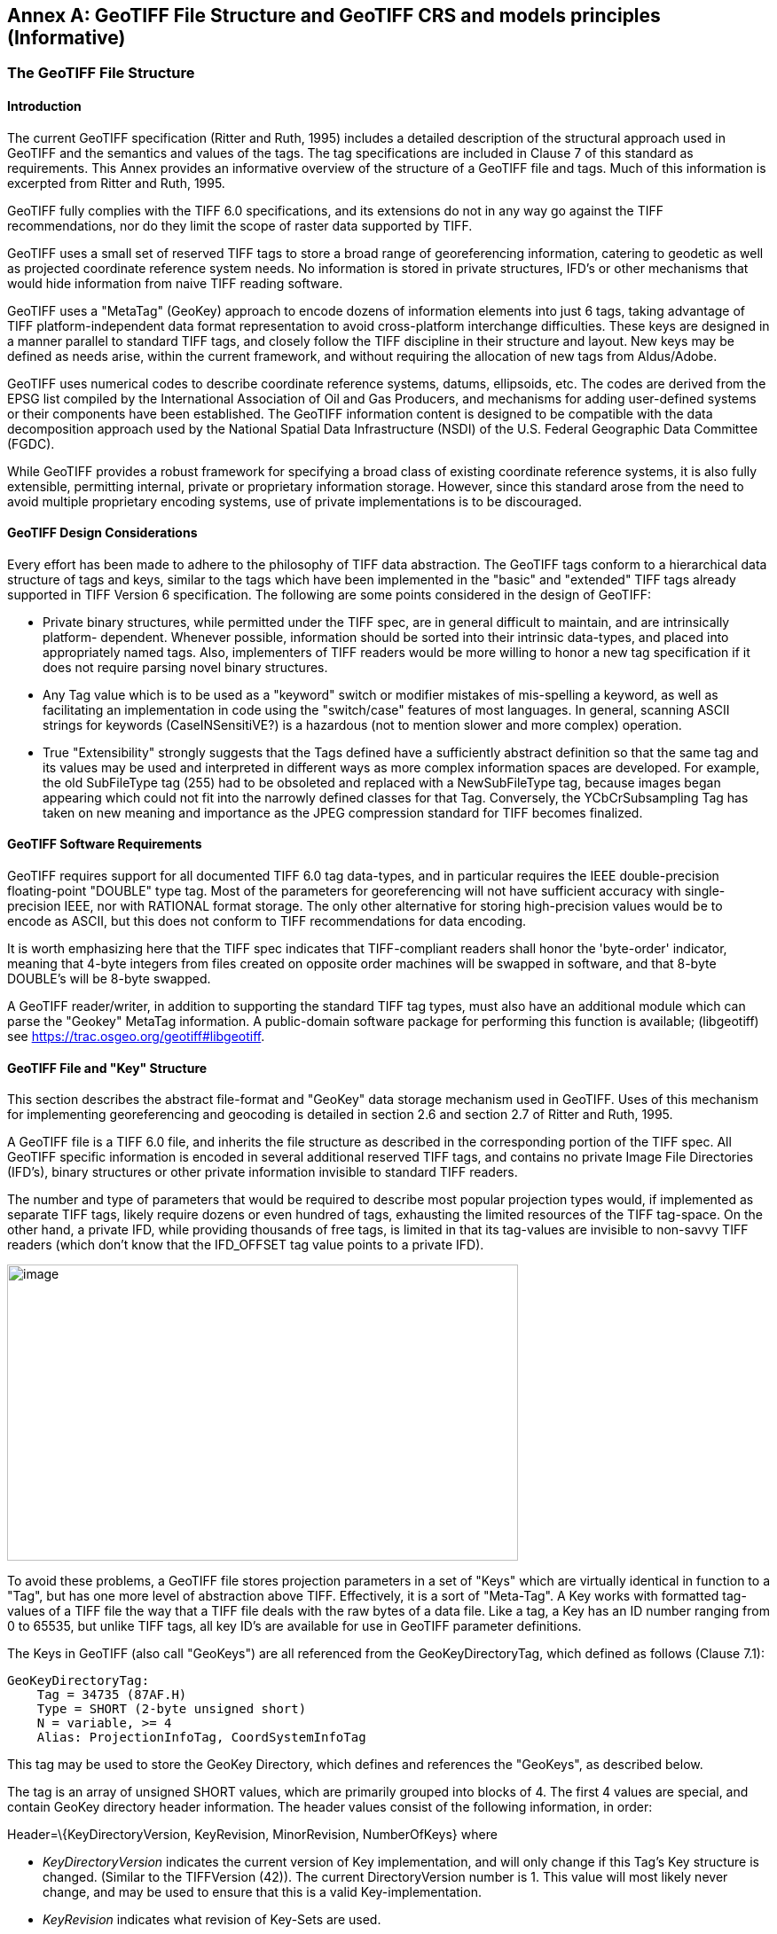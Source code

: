 [appendix]
:appendix-caption: Annex
== GeoTIFF File Structure and GeoTIFF CRS and models principles (Informative)

=== The GeoTIFF File Structure

==== Introduction

The current GeoTIFF specification (Ritter and Ruth, 1995) includes a detailed description of the structural approach used in GeoTIFF and the semantics and values of the tags. The tag specifications are included in Clause 7 of this standard as requirements. This Annex provides an informative overview of the structure of a GeoTIFF file and tags. Much of this information is excerpted from Ritter and Ruth, 1995.

GeoTIFF fully complies with the TIFF 6.0 specifications, and its extensions do not in any way go against the TIFF recommendations, nor do they limit the scope of raster data supported by TIFF.

GeoTIFF uses a small set of reserved TIFF tags to store a broad range of georeferencing information, catering to geodetic as well as projected coordinate reference system needs. No information is stored in private structures, IFD's or other mechanisms that would hide information from naive TIFF reading software.

GeoTIFF uses a "MetaTag" (GeoKey) approach to encode dozens of information elements into just 6 tags, taking advantage of TIFF platform-independent data format representation to avoid cross-platform interchange difficulties. These keys are designed in a manner parallel to standard TIFF tags, and closely follow the TIFF discipline in their structure and layout. New keys may be defined as needs arise, within the current framework, and without requiring the allocation of new tags from Aldus/Adobe.

GeoTIFF uses numerical codes to describe coordinate reference systems, datums, ellipsoids, etc. The codes are derived from the EPSG list compiled by the
International Association of Oil and Gas Producers, and mechanisms for adding user-defined systems or their components have been established. The GeoTIFF information content is designed to be compatible with the data decomposition approach used by the National Spatial Data Infrastructure (NSDI) of the U.S. Federal Geographic Data Committee (FGDC).

While GeoTIFF provides a robust framework for specifying a broad class of existing coordinate reference systems, it is also fully extensible, permitting internal, private or proprietary information storage. However, since this standard arose from the need to avoid multiple proprietary encoding systems, use of private implementations is to be discouraged.

==== GeoTIFF Design Considerations

Every effort has been made to adhere to the philosophy of TIFF data abstraction. The GeoTIFF tags conform to a hierarchical data structure of tags and keys, similar to the tags which have been implemented in the "basic" and "extended" TIFF tags already supported in TIFF Version 6 specification. The following are some points considered in the design of GeoTIFF:

* Private binary structures, while permitted under the TIFF spec, are in general difficult to maintain, and are intrinsically platform- dependent. Whenever possible, information should be sorted into their intrinsic data-types, and placed into appropriately named tags. Also, implementers of TIFF readers would be more willing to honor a new tag specification if it does not require parsing novel binary structures.
* Any Tag value which is to be used as a "keyword" switch or modifier mistakes of mis-spelling a keyword, as well as facilitating an implementation in code using the "switch/case" features of most languages. In general, scanning ASCII strings for keywords (CaseINSensitiVE?) is a hazardous (not to mention slower and more complex) operation.
* True "Extensibility" strongly suggests that the Tags defined have a sufficiently abstract definition so that the same tag and its values may be used and interpreted in different ways as more complex information spaces are developed. For example, the old SubFileType tag (255) had to be obsoleted and replaced with a NewSubFileType tag, because images began appearing which could not fit into the narrowly defined classes for that Tag. Conversely, the YCbCrSubsampling Tag has taken on new meaning and importance as the JPEG compression standard for TIFF becomes finalized.

==== GeoTIFF Software Requirements

GeoTIFF requires support for all documented TIFF 6.0 tag data-types, and in particular requires the IEEE double-precision floating-point "DOUBLE" type tag. Most of the parameters for georeferencing will not have sufficient accuracy with single-precision IEEE, nor with RATIONAL format storage. The only other alternative for storing high-precision values would be to encode as ASCII, but this does not conform to TIFF recommendations for data encoding.

It is worth emphasizing here that the TIFF spec indicates that TIFF-compliant readers shall honor the 'byte-order' indicator, meaning that 4-byte integers from files created on opposite order machines will be swapped in software, and that 8-byte DOUBLE's will be 8-byte swapped.

A GeoTIFF reader/writer, in addition to supporting the standard TIFF tag types, must also have an additional module which can parse the "Geokey" MetaTag information. A public-domain software package for performing this function is available; (libgeotiff) see https://trac.osgeo.org/geotiff#libgeotiff.

==== GeoTIFF File and "Key" Structure

This section describes the abstract file-format and "GeoKey" data storage mechanism used in GeoTIFF. Uses of this mechanism for implementing georeferencing and geocoding is detailed in section 2.6 and section 2.7 of Ritter and Ruth, 1995.

A GeoTIFF file is a TIFF 6.0 file, and inherits the file structure as described in the corresponding portion of the TIFF spec. All GeoTIFF specific information is encoded in several additional reserved TIFF tags, and contains no private Image File Directories (IFD's), binary structures or other private information invisible to standard TIFF readers.

The number and type of parameters that would be required to describe most popular projection types would, if implemented as separate TIFF tags, likely require dozens or even hundred of tags, exhausting the limited resources of the TIFF tag-space. On the other hand, a private IFD, while providing thousands of free tags, is limited in that its tag-values are invisible to non-savvy TIFF readers (which don't know that the IFD_OFFSET tag value points to a private IFD).

image:images/image1.png[image,width=576,height=334]

To avoid these problems, a GeoTIFF file stores projection parameters in a set of "Keys" which are virtually identical in function to a "Tag", but has one more level of abstraction above TIFF. Effectively, it is a sort of "Meta-Tag". A Key works with formatted tag-values of a TIFF file the way that a TIFF file deals with the raw bytes of a data file. Like a tag, a Key has an ID number ranging from 0 to 65535, but unlike TIFF tags, all key ID's are available for use in GeoTIFF parameter definitions.

The Keys in GeoTIFF (also call "GeoKeys") are all referenced from the GeoKeyDirectoryTag, which defined as follows (Clause 7.1):

 GeoKeyDirectoryTag:
     Tag = 34735 (87AF.H)
     Type = SHORT (2-byte unsigned short)
     N = variable, >= 4
     Alias: ProjectionInfoTag, CoordSystemInfoTag

This tag may be used to store the GeoKey Directory, which defines and references the "GeoKeys", as described below.

The tag is an array of unsigned SHORT values, which are primarily grouped into blocks of 4. The first 4 values are special, and contain GeoKey directory header information. The header values consist of the following information, in order:

Header=\{KeyDirectoryVersion, KeyRevision, MinorRevision, NumberOfKeys} where

* _KeyDirectoryVersion_ indicates the current version of Key implementation, and will only change if this Tag's Key structure is changed. (Similar to the TIFFVersion (42)). The current DirectoryVersion number is 1. This value will most likely never change, and may be used to ensure that this is a valid Key-implementation.
* _KeyRevision_ indicates what revision of Key-Sets are used.
* _MinorRevision_ indicates what set of Key-codes are used. The complete revision number is denoted <KeyRevision>.<MinorRevision>
* _NumberOfKeys_ indicates how many Keys are defined by the rest of this Tag.

This header is immediately followed by a collection of <NumberOfKeys> KeyEntry sets, each of which is also 4-SHORTS long. Each KeyEntry is modeled on the "TIFFEntry" format of the TIFF directory header, and isof the form:

* KeyEntry = { KeyID, TIFFTagLocation, Count, Value_Offset } where

* _KeyID_ gives the key-ID value of the Key (identical in function to TIFF tag ID, but completely independent of TIFF tag-space),

* _TIFFTagLocation_ indicates which TIFF tag contains the value(s) of the Key: if TIFFTagLocation is 0, then the value is SHORT, and is contained in the "Value_Offset" entry. Otherwise, the type (format) of the value is implied by the TIFF-Type of the tag containing the value.

* _Count_ indicates the number of values in this key.

* _Value_Offset_ Value_Offset indicates the index-offset *into* the TagArray indicated by TIFFTagLocation, if it is nonzero. If TIFFTagLocation=0, then Value_Offset contains the actual (SHORT) value of the Key, and Count=1 is implied. *Note that the offset is not a byte-offset, but rather an index based on the natural data type of the specified tag array.*

Following the KeyEntry definitions, the KeyDirectory tag may also contain additional values. For example, if a Key requires multiple SHORT values, they shall be placed at the end of this tag, and the KeyEntry will set TIFFTagLocation=GeoKeyDirectoryTag, with the Value_Offset pointing to the location of the value(s).

All key-values which are not of type SHORT are to be stored in one of the following two tags, based on their format:

 GeoDoubleParamsTag:
     Tag = 34736 (87BO.H)
     Type = DOUBLE (IEEE Double precision)
     N = variable

This tag is used to store all of the DOUBLE valued GeoKeys, referenced by the GeoKeyDirectoryTag. The meaning of any value of this double array is determined from the GeoKeyDirectoryTag reference pointing to it. FLOAT values should first be converted to DOUBLE and stored here.

 GeoAsciiParamsTag:
     Tag = 34737 (87B1.H)
     Type = ASCII
     N = variable

This tag is used to store all of the ASCII valued GeoKeys, referenced by the GeoKeyDirectoryTag. Since keys use offsets into tags, any special comments may be placed at the beginning of this tag. For the most part, the only keys that are ASCII valued are "Citation" keys, giving documentation and references for obscure projections, datums, etc.

Note on ASCII Keys:

Special handling is required for ASCII-valued keys. While it is true that TIFF 6.0 permits multiple NULL-delimited strings within a single ASCII tag, the secondary strings might not appear in the output of naive "tiffdump" programs. For this reason, the null delimiter of each ASCII Key value shall be converted to a "|" (pipe) character before being installed back into the ASCII holding tag, so that a dump of the tag will look like this.

 AsciiTag="first_value|second_value|etc...last_value|"

A baseline GeoTIFF-reader must check for and convert the final "|" pipe character of a key back into a NULL before returning it to the client software.

_GeoKey Sort Order:_

In the TIFF spec it is required that TIFF tags be written out to the file in tag-ID sorted order. This is done to avoid forcing software to perform N-squared sort operations when reading and writing tags.

To follow the TIFF philosophy, GeoTIFF-writers shall store the GeoKey entries in key-sorted order within the GeoKeyDirectoryTag.

 Example:
   GeoKeyDirectoryTag=( 1, 1, 2, 6,
                     1024, 0, 1, 2,
                     1026, 34737,12, 0,
                     2048, 0, 1, 32767,
                     2049, 34737,14, 12,
                     2050, 0, 1, 6,
                     2051, 34736, 1, 0 )
   GeoDoubleParamsTag(34736)=(1.5)
   GeoAsciiParamsTag(34737)=("Custom File|My Geographic|")

The first line indicates that this is a Version 1 GeoTIFF GeoKey directory, the keys are Rev. 1.2, and there are 6 Keys defined in this tag.

The next line indicates that the first Key (ID=1024 = GTModelTypeGeoKey) has the value 2 (Geographic 2D), explicitly placed in the entry list (since TIFFTagLocation=0). The next line indicates that the Key 1026 (the GTCitationGeoKey) is listed in the GeoAsciiParamsTag (34737) array, starting at offset 0 (the first in array), and running for 12 bytes and so has the value "Custom File" (the "|" is converted to a null delimiter at the end). Going further down the list, the Key 2051 (GeogLinearUnitSizeGeoKey) is located in the GeoDoubleParamsTag (34736), at offset 0 and has the value 1.5; the value of key 2049 (GeogCitationGeoKey) is "My Geographic".

The TIFF layer handles all the problems of data structure, platform independence, format types, etc, by specifying byte-offsets, byte-order format and count, while the Key describes its key values at the TIFF level by specifying Tag number, array-index, and count. Since all TIFF information occurs in TIFF arrays of some sort, we have a robust method for storing anything in a Key that would occur in a Tag.

With this Key-value approach, there are 65536 Keys which have all the flexibility of TIFF tag, with the added advantage that a TIFF dump will provide all the information that exists in the GeoTIFF implementation.

This GeoKey mechanism is used extensively in Clause 7 where the parameters for defining Coordinate Systems and their underlying Coordinate Reference Systems (and projection if applicable) are defined.

=== GeoTIFF Models of the earth
==== Ellipsoid
The geoid - the earth stripped of all topography - forms a reference surface for the earth. However, because it is related to the earth's gravity field, the geoid is a very complex surface; indeed, at a detailed level its description is not well known. The geoid is therefore not used in practical mapping.

It has been found that an oblate ellipsoid (an ellipse rotated about its minor axis) is a good approximation to the shape of the geoid and therefore a good model of the earth. Many approximations exist: several hundred ellipsoids have been defined for scientific purposes and about 30 are in day-to-day use for Earth mapping. The size and shape of these bi-axial ellipsoids can be defined through two parameters. GeoTIFF requires one of these to be

the semi-major axis (a),

and the second to be either the inverse flattening (1/f) or the semi-minor axis (b).

Other ellipsoid parameters needed for cartographic applications, for example the eccentricity, can easily be calculated from the two defining parameters. Note that GeoTIFF uses the modern geodesy convention for the symbol (b) for the semi-minor axis. No provision is made for mapping other planets in which a tri-dimensional (tri-axial) ellipsoid might be required, where (b) would represent the semi-median axis and (c) the semi-minor axis.

Historical models exist which use a spherical approximation; such models are not recommended for modern applications, but if needed the size of a model sphere may be defined by specifying identical values for the semi-major and semi-minor axes; the inverse flattening cannot be used as it becomes infinite for perfect spheres.

Numeric codes for ellipsoids regularly used for earth mapping are included in the GeoTIFF reference lists.

==== Prime Meridian
The coordinate axes of the system referencing points on an ellipsoid are called latitude and longitude. More precisely, geodetic latitude and longitude are required in this GeoTIFF standard. A discussion of the several other types of latitude and longitude is beyond the scope of this document as they are not required for conventional georeferencing.

Geodetic latitude is defined to be the angle subtended with the ellipsoid's equatorial plane by a perpendicular through the surface of the ellipsoid from a point. Latitude is positive if north of the equator, negative if south.

Geodetic longitude is defined to be the angle measured about the minor (polar) axis of the ellipsoid from a prime meridian (see below) to the meridian through a point, positive if east of the prime meridian and negative if west. Unlike latitude, which has a natural origin at the equator, there is no feature on the ellipsoid which forms a natural origin for the measurement of longitude. The zero longitude can be any defined meridian. Historically, nations have used the meridian through their national astronomical observatories, giving rise to several prime meridians. By international convention, the meridian through Greenwich, England is the standard prime meridian. Longitude is only unambiguous if the longitude of its prime meridian relative to Greenwich is given. Prime meridians other than Greenwich that are sometimes used for earth mapping are included in the GeoTIFF reference lists.

====  Geodetic Datum (Geodetic Reference Frame)
As well as there being several ellipsoids in use to model the earth, any one particular ellipsoid can have its location and orientation relative to the earth defined in different ways. If the relationship between the ellipsoid and the earth is changed, then the coordinates of a point will change. Conversely, for coordinates to uniquely describe a location, the relationship between the earth and the ellipsoid must be defined. This relationship is described by a geodetic datum or geodetic reference frame. An exact geodetic definition of geodetic datums and reference frames is beyond the scope of GeoTIFF. However the GeoTIFF standard requires  that:

i) if geocentric/geographic/projected CRS is in the GeoTIFF CRS register:	cite the CRS code, through the GeodeticCRSGeoKey if geocentric or geographic, or if projected through the ProjectedCRSGeoKey. The geodetic datum is included in that register CRS definition.

ii) if the GeoTIFF CRS register contains the geodetic datum but not the geocentric/geographic/projected CRS: cite the CRS as user-defined (32767) through the GeodeticCRSGeoKey if geocentric or geographic, or through the ProjectedCRSGeoKey if projected, and then cite the geodetic datum code from the CRS register through the GeodeticDatumGeoKey.

iii) if geodetic datum is not in the GeoTIFF CRS register (so the GeoTIFF CRS register will not have any CRSs associated with the datum): cite the CRS as user-defined (32767) through the GeodeticCRSGeoKey if geocentric or geographic, or through the ProjectedCRSGeoKey if projected, and then cite the geodetic datum code as user-defined through the GeodeticDatumGeoKey. Requirement http://www.opengis.net/spec/GeoTIFF/1.1/GeodeticDatumGeoKey.user-defined then requires that the GeodeticCitationGeoKey, PrimeMeridianGeoKey and EllipsoidGeoKey be populated". The definition of the user-defined geodetic datum in addition to its ellipsoid and prime meridian should be described through the geodetic citation.

=== Coordinate Reference Systems in GeoTIFF
In the TIFF/GeoTIFF framework, there are essentially three different spaces in which coordinates may be defined. The spaces are:

. The raster space (Image space) R, used to reference the pixel values in an image,
. The Device space D, and
. The Model space, M, used to reference points on the earth.

In the sections that follow we shall discuss the relevance and use of each of these spaces, and their corresponding coordinate systems, from the standpoint of GeoTIFF.

==== Device Space and GeoTIFF
In standard TIFF 6.0 there are tags that relate raster space R with device space D, such as monitor, scanner or printer. The list of such tags consists of the following:

     ResolutionUnit (296)
     XResolution (282)
     YResolution (283)
     Orientation (274)
     XPosition (286)
     YPosition (287)

In GeoTIFF, provision is made to identify earth-referenced coordinate systems (model space M) and to relate M space with R space. This provision is independent of and can co-exist with the relationship between raster and device spaces. To emphasize the distinction, this spec shall not refer to "X" and "Y" raster coordinates, but rather to raster space "J" (row) and "I" (column) coordinate variables instead, as defined in section <<RasterSpace>>.

==== Raster Space
===== _Raster Data_

Raster data consists of spatially coherent, digitally stored numerical data, collected from sensors, scanners, or in other ways numerically derived. The manner in which this storage is implemented in a TIFF file is described in the standard TIFF specification (see <<clause_3_references.adoc#,TIFF Specification Revision 6.0>>).

Raster data values, as read in from a file, are organized by software into two-dimensional arrays, the indices of the arrays being used as coordinates. There may also be additional indices for multispectral data, but these indices do not refer to spatial coordinates but spectral, and so are not of concern here.

Many different types of raster data may be georeferenced, and there may be subtle ways in which the nature of the data itself influences how the coordinate system (Raster Space) is defined for raster data. For example, pixel data derived from imaging devices and sensors represent aggregate values collected over a small, finite, geographic area, and so it is natural to define coordinate systems in which the pixel value is thought of as filling an area. On the other hand, digital elevations models may consist of discrete "postings", which may best be considered as point measurements at the vertices of a grid, and not in the interior of a cell.

[#RasterSpace]
===== _Raster Space_

The choice of origin for raster space is not entirely arbitrary, and depends upon the nature of the data collected. Raster space coordinates shall be referred to by their pixel types, i.e., as "PixelIsArea" or "PixelIsPoint".

Note: For simplicity, both raster spaces documented below use a fixed pixel size and spacing of 1. Information regarding the visual representation of this data, such as pixels with non-unit aspect ratios, scales, orientations, etc., are best communicated with the TIFF 6.0 standard tags.

====== "PixelIsArea" Raster Space
The "PixelIsArea" raster grid space R, which is the default, uses coordinates I and J, with (0,0) denoting the upper-left corner of the image, and increasing I to the right, increasing J down. The first pixel-value fills the square grid cell with the bounds:

     top-left = (0,0), bottom-right = (1,1)

and so on; by extension this one-by-one grid cell is also referred to as a pixel. An N by M pixel image covers an area with the mathematically defined bounds (0,0), (N,M).

     (0,0)
      +---+---+-> I
      | * | * |
      +---+---+       Standard (PixelIsArea) TIFF Raster space R,
      | (1,1)   (2,1) showing the areas (*) of several pixels.
      |
      J

====== "PixelIsPoint" Raster Space

The PixelIsPoint raster grid space R uses the same coordinate axis names as used in PixelIsArea Raster space, with increasing I to the right, increasing J down. The first pixel-value however, is realized as a point value located at (0,0). An N by M pixel image consists of points which fill the mathematically defined bounds (0,0), (N-1,M-1).

     (0,0) (1,0)
      *-------*------> I
      |       |
      |       |      PixelIsPoint TIFF Raster space R,
      *-------*      showing the location (*) of several pixels.
      | (1,1)
      J

If a point-pixel image were to be displayed on a display device with pixel cells having the same size as the raster spacing, then the upper-left corner of the displayed image would be located in raster space at (-0.5, -0.5).

==== Model Coordinate Reference Systems (Model space)
'Real world' coordinate reference systems are imposed on models of the earth, hence the term _model coordinate reference system_ used in GeoTIFF. To georeference an image in GeoTIFF, you must specify a Raster Space coordinate system, choose a Model coordinate reference system, and specify a transformation between these two, as described in B.6.

To describe a location uniquely, a coordinate must be referenced to an adequately defined Model coordinate reference system. If the Model coordinate reference system is from the GeoTIFF standard definitions (<<Requirements for definition of Model CRS (when Model CRS is from GeoTIFF CRS register)>>), the only reference required is the standard coordinate reference system code. If the Model coordinate reference system is non-standard, it must be defined.

The following subtypes of Model coordinate  reference system (CRS) are recognized in GeoTIFF:

* Geographic
* Geocentric
* Projected ('map grid')
* Vertical

Projected ('map grid') and geographical 2D CRSs form two-dimensional horizontal coordinate systems (i.e. horizontal with respect to the earth's surface). Height is not part of these systems. To describe a position in three dimensions using these 2D systems it is necessary to consider height as a second one-dimensional vertical coordinate reference system in a 2D + 1D pseudo 3D compound CRS structure. Recommendations for describing compound CRSs are given in Annex D.

True spatial 3D CRS subtypes are geocentric and geographic 3D. See Annex D for recommendations for describing geographic 3D CRSs.

===== Geodetic Coordinate Reference Systems
A geodetic coordinate reference system is created by associating a coordinate system - a set of axes - with a geodetic datum. Subtypes of geodetic CRS supported by GeoTIFF are:

* geocentric, when the coordinate system is a 3-dimensional Cartesian coordinate system with its origin at or near the centre of the earth. The Z-axis is in or parallel to the earth's axis of rotation (or to the axis around which the rotational axis precesses). The X-axis is in the plane of the equator and passes through its intersection with the prime meridian, and the Y-axis is in the plane of the equator forming a right-handed coordinate system with the X and Z axes.
* geographic, when the coordinate system is ellipsoidal, i.e. latitude and longitude in the 2D case and in the 3D case additionally with ellipsoidal height. GeoTIFF v1.0 did not clearly define whether geographic CRSs are 2D or 3D.

Geocentric coordinates are readily converted to and from geographic 3D coordinates. Geographic 2D coordinates cannot be converted to geocentric coordinates without some assumption regarding height.

===== Projected Coordinate Reference Systems
Before digital computing capabilities were available, calculation on the surface of an ellipsoid was a non-trivial task. Reduction of the ellipsoid surface to a plane facilitated spatial calculations. A geographical coordinate reference system cannot be represented on a plane surface without distortion. Map projections are conversions of ellipsoidal coordinates (latitude and longitude) to Cartesian coordinates in a plane. A map projection consists of a coordinate operation method (through which the characteristics of the distortions are controlled) and a set of defining parameters specific to the method which are parameters in the method formulas, together with specified values for the set of coordinate operation parameters required by the projection method. A projected coordinate reference system results from the application of a map projection to a geographic coordinate reference system, associated with a planar coordinate system, in practice almost always Cartesian.

===== Vertical Coordinate Reference Systems
Many uses of GeoTIFF will be limited to a two-dimensional, horizontal, description of location for which geographic 2D coordinate reference systems and projected 2D coordinate reference systems are adequate. If a three-dimensional description of location is required, GeoTIFF allows this either through a geocentric coordinate reference system, or through the use of a geographic 3D coordinate reference system (where the vertical component is height above the ellipsoid), or by defining a 1D vertical coordinate reference system and using this together with a geographic 2D or projected coordinate reference system in an implicit compound CRS structure.
Vertical CRS are referenced to a vertical reference surface (vertical datum) at or close to the geoid, and associated with a 1D vertical coordinate system in which heights or depths are given.
Through increasing use of satellite navigation and positioning systems the ellipsoid is increasingly being used as a vertical reference surface. Heights above the ellipsoid are expressed as part of a geographic 3D CRS, but are not referenced to a vertical CRS (see Annex D). The ellipsoid surface may be offset vertically from the reference surface for a vertical CRS approximating the geoid by up to +/- 100m, and generally the two surfaces will not be exactly parallel to each other.

=== Defining Model Coordinate Reference Systems
Within the GeoTIFF standard a Model coordinate reference system (geocentric, geographic, projected or vertical) can be identified either by

     the code of a standard coordinate reference system

or by

     a user-defined system.

==== Standard Model Coordinate Reference Systems
In GeoTIFF, standard CRSs are identified through reference to an EPSG CRS code. This is sufficient to define the CRS component objects. Further information on EPSG codes is given in <<Requirements for definition of Model CRS (when Model CRS is from GeoTIFF CRS register)>>.

NOTE: This document removes the reference to the specific EPSG codes listed in the 1995 GeoTIFF v1.0 specification and replaces it by *allowing reference to any code in the EPSG Dataset*, including codes for any objects introduced into the EPSG Dataset after publication of this document.

==== User-defined Model Coordinate Reference Systems
GeoTIFF attempts to allow Model CRSs that are not described in the standard CRS register to be defined through user-defined keys. However the provisions made are limited in that:

* no provision was made for fully describing coordinate system. Although axis units could be described, provision for describing axis order and positive direction was omitted.

* there is ambiguity in the provision for describing user-defined map projections. Codes for some common map projection methods and map projection parameters were provided, but neither the method nor the parameter were defined. Inferences may be made from the listed map projection method names and map projection parameter names, but ambiguity remains so interoperability is not guaranteed.

In practice, user-defined Model CRS definition is limited to the following cases:

i)	a user-defined projected CRS which uses a base geographic CRS and a map projection that are both individually available from the GeoTIFF CRS register but, in the register, not associated together.
EPSG geogCRS code needs citing through Requirement http://www.opengis.net/spec/GeoTIFF/1.1/GeodeticCRSGeoKey.EPSG, EPSG projection code needs citing through Requirement http://www.opengis.net/spec/GeoTIFF/1.1/ProjectionGeoKey.EPSG

ii)	a user-defined projected CRS which uses a user-defined geographic CRS with a map projection that is available from the GeoTIFF CRS register.
GeogCRS needs defining as in Requirement http://www.opengis.net/spec/GeoTIFF/1.1/GeodeticCRSGeoKey.userdefined, EPSG projection code needs citing through Requirement http://www.opengis.net/spec/GeoTIFF/1.1/ProjectionGeoKey.EPSG

iii)	a user-defined geographic CRS available from the GeoTIFF CRS register and a map projection not in EPSG register. EPSG geogCRS code needs citing through Requirement http://www.opengis.net/spec/GeoTIFF/1.1/GeodeticCRSGeoKey.EPSG, projection needs defining through Requirement http://www.opengis.net/spec/GeoTIFF/1.1/ProjectionGeoKey.user_defined using the v1.0 provisions (use the names in annex C).

 iv) Neither base GeogCRS or map projection is in EPSG. GeogCRS needs defining, projection needs defining through Requirement http://www.opengis.net/spec/GeoTIFF/1.1/ProjectionGeoKey.user_defined using the v1.0 provisions (the names in annex C).

But even for these cases, unless stated through a Citation, some assumption is required about axis positive direction and axis order. Based on the standards available for US FGDC metadata and in the EPSG Dataset when the GeoTIFF v1.0 specification was written, it is assumed that:

*	projected CRS axes are easting, northing;
*	geographic 2D CRS axes are longitude east, latitude north;

NOTE: Users must note that this GeoTIFF practise is not in line with ISO TC211 and OGC rules for geographic 2D CRS axis order.

*	vertical CRS axis is height up;

and that values for the transformation from raster space to model space are consistent with these.

===== User-defined geographic 2D CRS
For a user-defined geographic 2D CRS the user is expected to provide:

*	geocentric coordinate reference system name (through the _GeodeticCitationGeoKey_),
*	geodetic datum through the _GeodeticDatumGeoKey_, either
**	the geodetic datum code (if available through standard EPSG code), or
**	user-defined geodetic datum name and other defining information:
***	the geodetic datum name (through the _GeodeticCitationGeoKey_),
***	the ellipsoid (through the _EllipsoidGeoKey_, see <<User-defined ellipsoid>>), and
***	the prime meridian (through the _PrimeMeridianGeoKey_, see <<User-defined prime meridian>>)
*	axis unit through the _GeogAngularUnitsGeoKey_, either
**	angle unit code (if available through standard EPSG code), or
**	user-defined angle unit name (through the _GeodeticCitationGeoKey_) and scaling from SI base unit of radian (through the _GeogAngularUnitSizeGeoKey_).
*	if the CRS uses a user-defined ellipsoid, the ellipsoid axis unit through the _GeogLinearUnitsGeoKey_, either
**	length unit code (if available through standard EPSG code), or
**	user-defined length unit name (through the _GeodeticCitationGeoKey_) and scaling from SI base unit of meter (through the _GeogLinearUnitSizeGeoKey_).

===== User-defined geocentric CRS
For a user-defined geocentric CRS the user is expected to provide:

*	geocentric coordinate reference system name (through the _GeodeticCitationGeoKey_),
*	geodetic datum through the _GeodeticDatumGeoKey_, either
**	the geodetic datum code (if available through standard EPSG code), or
**	user-defined geodetic datum name and other defining information:
***	the geodetic datum name (through the _GeodeticCitationGeoKey_),
***	the ellipsoid (through the _EllipsoidGeoKey_, see <<User-defined ellipsoid>>), and
***	the prime meridian (through the _PrimeMeridianGeoKey_, see <<User-defined prime meridian>>)
*	axis unit through the _GeogLinearUnitsGeoKey_, either
**	length unit code (if available through standard EPSG code), or
**	user-defined length unit name (through the _GeodeticCitationGeoKey_) and scaling from SI base unit of meter (through the _GeogLinearUnitSizeGeoKey_).
*	if the CRS uses a user-defined prime meridian, prime meridian Greenwich longitude unit through the _GeogAngularUnitsGeoKey_, either
**	angle unit code (if available through standard EPSG code), or
**	user-defined angle unit name (through the _GeodeticCitationGeoKey_) and scaling from SI base unit of radian (through the _GeogAngularUnitSizeGeoKey_).

===== User-defined ellipsoid
For any user-defined geocentric, geographic 3D or geographic 2D CRS an ellipsoid needs to be identified. The user is expected to provide:

*	ellipsoid through the _EllipsoidGeoKey_, either
**	the ellipsoid code (if available through standard EPSG code), or
**	the user-defined ellipsoid name and other defining information:
***	the ellipsoid name (through the _GeodeticCitationGeoKey_),
***	the ellipsoid semi-major axis (through the _EllipsoidSemiMajorAxisGeoKey_)
***	either the ellipsoid semi-minor axis (through the _EllipsoidSemiMinorAxisGeoKey_) or the ellipsoid inverse flattening (through the _EllipsoidInvFlatteningGeoKey_).
***	The units for the ellipsoid axis or axes:
*	For geocentric the ellipsoid axis or axes values must given in the length unit defined through the _GeogLinearUnitsGeoKey_ already required (see <<User-defined geocentric CRS>>).
*	For geographic 2D CRSs, then a _GeogLinearUnitsGeoKey_ is additionally required.

===== User-defined prime meridian
For any user-defined geocentric, geographic 3D or geographic 2D CRS a prime meridian needs to be identified whenever it is not Greenwich. (If no prime meridian is identified, it should be assumed to be Greenwich). The user is expected to provide:

*	Prime meridian through the _PrimeMeridianGeoKey_, either
**	the prime meridian code (if available through standard EPSG code), or
**	the user-defined prime meridian name and other defining information:
***	the prime meridian name (through the _GeodeticCitationGeoKey_),
***	the prime meridian longitude (through the _PrimeMeridianLongitudeGeoKey_),
***	the units for the prime meridian longitude:
*	For geographic CRSs the prime meridian longitude value must given in the angle unit defined through the _GeogAngularUnitsGeoKey_ already required (see <<User-defined geographic 2D CRS>>).
*	For geocentric CRSs, then a _GeogAngularUnitsGeoKey_ is additionally required.

===== User-defined Projected Coordinate Reference Systems
For a user-defined projected CRS the user is expected to provide:

*	projected coordinate reference system name (through _ProjectedCitationGeoKey_),
*	base geographic CRS (either standard EPSG code or user-defined, see <<User-defined geographic 2D CRS>>)
*	map projection through the _ProjectionGeoKey_, either
**	map projection code (if available through standard EPSG code), or
**	user-defined map projection (see below).
*	axis unit through _ProjLinearUnitsGeoKey_, either
**	length unit code (if available through standard EPSG code), or
**	user-defined length unit name (through the _ProjectedCitationGeoKey_) and scaling from SI base unit of meter (through the _ProjLinearUnitSizeGeoKey_).

===== User-defined map projection
For a user-defined map projection the user is expected to provide:

*	map projection name (through _ProjectedCitationGeoKey_),
*	map projection method (through _ProjMethodGeoKey_),
*	map projection parameter values (using a set of keys appropriate to the map projection method).
**	For map projection parameters that are lengths the parameter value needs to be expressed in the units defined through the _ProjLinearUnitsGeoKey_.
**	For map projection parameters that are angles the parameter value needs to be expressed in the units defined through the _GeogAngularUnitsGeoKey_, which is required in the base geographic CRS description, except for azimuths when the value needs to be expressed in the units defined through a _GeogAzimuthUnitsGeoKey_.
*	if the map projection method requires a parameter that is an azimuth, the azimuth unit through a _GeogAzimuthUnitsGeoKey_.

===== User-defined Vertical Coordinate Reference Systems
For a user-defined vertical CRS the user is expected to provide:

*vertical coordinate reference system name (through _VerticalCitationGeoKey_),
*	user-defined vertical datum through _VerticalDatumGeoKey_, either
**	the vertical datum code (if available through standard EPSG code), or
**	the vertical datum name and other defining information (through the _VerticalCitationGeoKey_)
*	vertical axis unit through _VerticalUnitsGeoKey_, either
**	linear unit code (if available through standard EPSG code), or
**	linear unit name (through _VerticalCitationGeoKey_) and scaling from SI base unit of meter (through _GeogLinearUnitSizeGeoKey_).

=== Coordinate Transformations

The purpose of GeoTIFF is to allow the definitive identification of georeferenced locations within a raster dataset. This is generally accomplished through tying raster space coordinates to a model space coordinate system, when no further information is required. In the GeoTIFF nomenclature, "georeferencing" refers to tying raster space to a model space M, while "geocoding" refers to defining how the model space M assigns coordinates to points on the earth.

The three tags defined below may be used for defining the relationship between R and M, and the relationship may be diagrammed as:

            ModelPixelScaleTag
             ModelTiepointTag
     R ------------ OR --------------> M
    (I,J,K) ModelTransformationTag (X,Y,Z)

The next section describes these Baseline georeferencing tags in detail.

=== Model CRS Reference Parameters
Most of the GeoTIFF standard definitions for model ('real world') coordinate reference systems and their component elements are based on the hierarchical system developed for the EPSG Geodetic Parameter Dataset ('EPSG Dataset'). The complete set of EPSG definitions is available at http://www.epsg-registry.org.

The EPSG Dataset is maintained by the Geodesy Subcommittee of the International Association of Oil and Gas Producers (IOGP). It follows the ISO 19111 / OGC Abstract Specification Topic 2 data model for describing the definitions of coordinate reference systems (CRSs). CRSs and coordinate operations are composed of a number of objects and attributes. Some of these objects themselves are composed objects and attributes, in a nested structure.
Each release of new or revised data is indicated by the EPSG Dataset version number. Since 1999 (from EPSG Dataset v5.0 and later) EPSG policy has been to never remove any invalid data but instead to leave it in the Dataset with its status set to deprecated. Deprecated data contains a significant error (significant defined as having impact on the result of applying a transformation or conversion) and is invalid. As such, since 1999 reference to the version of the EPSG Dataset to qualify codes of entities within the Dataset has been unnecessary. Using EPSG Dataset versions 5.0 and 9.3 as examples, crs:EPSG:5.0:4326 and crs:EPSG:9.3:4326 and crs:EPSG::4326 reference the same object.
The terms of use of the EPSG Dataset are given at http://www.epsg.org/Termsofuse.aspx.

==== EPSG coding of objects
Within the EPSG Dataset each object has a code. There have been three generations of coding:

i)	In v1.x of the publicly-available EPSG Dataset (1994-1996, published by the Petrotechnical Open Software Corporation, POSC), codes were alphanumeric. The initial letter indicated the object type, and objects within each type were then assigned sequential numbers.
ii)	With the introduction of GeoTIFF v1.0, EPSG Dataset v2.1 object codes were changed to integer values in the range 1024 through 32766. This overall code range was divided into non-overlapping sub-ranges, with one sub-range range for each object type. At that time, all EPSG object codes were unique. The GeoTIFF v1.0 specification was written at this time, and the EPSG code ranges for object types were written into the GeoTIFF v1.0 specification.
iii)	However as the number of items in the EPSG Dataset grew, some of the object code sub-ranges became fully assigned. The unique code system broke down. Since 2006, all object types have been separately assigned codes within the range 1024 through 32766. Within each object type codes remain unique, but one code value may be used for several object types. For example, code 4326 is used for both a CRS and for a geographic extent (in EPSG called 'area'). Codes at and just above the lower end of the range 1024 through 32766 may be used by numerous object types: for example by the year 2018 code 1026 has been assigned to 10 different object types. EPSG codes therefore are only unique when the object type is disclosed. EPSG::4326 is ambiguous, crs:EPSG::4326 and area:EPSG::4326 are unambiguous.

The GeoTIFF v1.0 specification refers to "obsolete EPSG/POSC codes". These refer to the numeric part of the alphanumeric coding in (i) above. These values had been used in some GeoTIFF v0.x files and for backward compatibility with those earlier files GeoTIFF v1.0 retained references to them. As all of these alphanumeric codes were changed to the integer coding in (ii) above, reference to these obsolete codes should now be unnecessary. In effect, for model CRS GeoKeys the obsolete code range may be treated as a reserved code range. Note: 'EPSG/POSC obsolete codes' refers specifically to the coding in generation (i) above, and should not be confused with codes from generations (ii) and (iii) which have been given the status of 'deprecated'.

A reference to an EPSG coordinate reference system code is sufficient for a complete definition: it implies use of the CRS components (datum, ellipsoid, map projection, etc.) that are associated with that CRS in the EPSG Dataset definition. The EPSG codes for coordinate reference system components should only be referenced when describing a user-defined coordinate reference system.

=== GeoTIFF Tags for Coordinate Transformations

For most common applications, the transformation between raster and model space may be defined with a set of raster-to-model tiepoints and scaling parameters. The following two tags may be used for this purpose:

    ModelTiepointTag:
          Tag = 33922 (8482.H)
          Type = DOUBLE (IEEE Double precision)
          N = 6*K, K = number of tiepoints
          Alias: GeoreferenceTag

This tag stores raster->model tiepoint pairs in the order

     ModelTiepointTag = (...,I,J,K, X,Y,Z...),

where (I,J,K) is the point at location (I,J) in raster space with pixel-value K, and (X,Y,Z) is a vector in model space. In most cases the model space is only two-dimensional, in which case both K and Z should be set to zero; this third dimension is provided in anticipation of support for 3D digital elevation models and vertical coordinate systems.

A raster image may be georeferenced simply by specifying its location, size and orientation in the model coordinate space M. This may be done by specifying the location of three of the four bounding corner points. However, tiepoints are only to be considered exact at the points specified; thus defining such a set of bounding tiepoints does *not* imply that the model space locations of the interior of the image may be exactly computed by a linear interpolation of these tiepoints.

However, since the relationship between the Raster space and the model space will often be an exact, affine transformation, this relationship can be defined using one set of tiepoints and the "ModelPixelScaleTag", described below, which gives the vertical and horizontal raster grid cell size, specified in model units.

If possible, the first tiepoint placed in this tag shall be the one establishing the location of the point (0,0) in raster space. However, if this is not possible (for example, if (0,0) is goes to a part of model space in which the projection is ill-defined), then there is no particular order in which the tiepoints need be listed.

For orthorectification or mosaicking applications a large number of tiepoints may be specified on a mesh over the raster image. However, the definition of associated grid interpolation methods is not in the scope of the current GeoTIFF spec.

Remark: As mentioned in section 2.5.1, all GeoTIFF information is independent of the XPosition, YPosition, and Orientation tags of the standard TIFF 6.0 spec.

The next two tags are optional tags provided for defining exact affine transformations between raster and model space; baseline GeoTIFF files may use either, but shall never use both within the same TIFF image directory.

     ModelPixelScaleTag:
          Tag = 33550
          Type = DOUBLE (IEEE Double precision)
          N = 3

This tag may be used to specify the size of raster pixel spacing in the model space units, when the raster space can be embedded in the model space coordinate system without rotation, and consists of the following 3 values:

     ModelPixelScaleTag = (ScaleX, ScaleY, ScaleZ)

where ScaleX and ScaleY give the horizontal and vertical spacing of raster pixels. The ScaleZ is primarily used to map the pixel value of a digital elevation model into the correct Z-scale, and so for most other purposes this value should be zero (since most model spaces are 2-D, with Z=0).

A single tiepoint in the ModelTiepointTag, together with this tag, completely determine the relationship between raster and model space; thus they comprise the two tags which Baseline GeoTIFF files most often will use to place a raster image into a "standard position" in model space.

Like the Tiepoint tag, this tag information is independent of the XPosition, YPosition, Resolution and Orientation tags of the standard TIFF 6.0 spec. However, simple reversals of orientation between raster and model space (e.g. horizontal or vertical flips) may be indicated by reversal of sign in the corresponding component of the ModelPixelScaleTag. GeoTIFF compliant readers must honor this sign-reversal convention.

This tag must not be used if the raster image requires rotation or shearing to place it into the standard model space. In such cases the transformation shall be defined with the more general ModelTransformationTag, defined below.

     ModelTransformationTag
          Tag = 34264 (85D8.H)
          Type = DOUBLE
          N = 16

This tag may be used to specify the transformation matrix between the raster space (and its dependent pixel-value space) and the (possibly 3D) model space. If specified, the tag shall have the following organization:

     ModelTransformationTag = (a,b,c,d,e....m,n,o,p).

where

     model                  image
     coords =     matrix  * coords
     |- -|     |-       -|  |- -|
     | X |     | a b c d |  | I |
     | | |     |         |  |   |
     | Y |     | e f g h |  | J |
     |   |  =  |         |  |   |
     | Z |     | i j k l |  | K |
     | | |     |         |  |   |
     | 1 |     | m n o p |  | 1 |
     |- -|     |-       -|  |- -|

By convention, and without loss of generality, the following parameters are currently hard-coded and will always be the same (but must be specified nonetheless):

     m = n = o = 0, p = 1.

For Baseline GeoTIFF, the model space is always 2-D, and so the matrix will have the more limited form:

     |- -|   |-       -| |- -|
     | X |   | a b 0 d | | I |
     | | |   |         | |   |
     | Y |   | e f 0 h | | J |
     |   | = |         | |   |
     | Z |   | 0 0 0 0 | | K |
     | | |   |         | |   |
     | 1 |   | 0 0 0 1 | | 1 |
     |- -|   |-       -| |- -|

Values "d" and "h" will often be used to represent translations in X and Y, and so will not necessarily be zero. All 16 values should be specified, in all cases. Only the raster-to-model transformation is defined; if the inverse transformation is required it must be computed by the client, to the desired accuracy.

This matrix tag should not be used if the ModelTiepointTag and the ModelPixelScaleTag are already defined. If only a single tiepoint (I,J,K,X,Y,Z) is specified, and the ModelPixelScale = (Sx, Sy, Sz) is specified, then the corresponding transformation matrix may be computed from them as:

     |-               -|
     | Sx  0.0 0.0 Tx  |    Tx = X - I/Sx
     | 0.0 -Sy 0.0 Ty  |    Ty = Y + J/Sy
     | 0.0 0.0 Sz  Tz  |    Tz = Z - K/Sz (if not 0)
     | 0.0 0.0 0.0 1.0 |
     |-               -|

where the -Sy is due the reversal of direction from J increasing- down in raster space to Y increasing-up in model space.

Like the Tiepoint tag, this tag information is independent of the XPosition, YPosition, and Orientation tags of the standard TIFF 6.0 spec.

=== Cookbook for Defining Transformations

Here is a 4-step guide to producing a set of Baseline GeoTIFF tags for defining coordinate transformation information of a raster dataset.

  Step 1: Establish the Raster Space coordinate system used: RasterPixelIsArea or RasterPixelIsPoint.

  Step 2: Establish/define the model space Type in which the image is to be georeferenced. Usually this will be a projected coordinate Reference system. If you are geocoding this data set, then the model space is defined to be the corresponding geographic, geocentric or projected coordinate reference system.

  Step 3: Identify the nature of the transformations needed to tie the raster data down to the model space coordinate reference system:

      Case 1: The model-location of a raster point (x,y) is known, but not the scale or orientations: Use the ModelTiepointTag to define the (X,Y,Z) coordinates of the known raster point.

      Case 2: The location of three non-collinear raster points are known exactly, but the linearity of the transformation is not known.

      Use the ModelTiepointTag to define the (X,Y,Z) coordinates of all three known raster points. Do not compute or define the ModelPixelScale or ModelTransformation tag.

      Case 3: The position and scale of the data is known exactly, and no rotation or shearing is needed to fit into the model space.

      Use the ModelTiepointTag to define the (X,Y,Z) coordinates of the known raster point, and the ModelPixelScaleTag to specify the scale.

      Case 4: The raster data requires rotation and/or lateral shearing to fit into the defined model space:

      Use the ModelTransformation matrix to define the transformation.

      Case 5: The raster data cannot be fit into the model space with a simple affine transformation (rubber-sheeting required). Use only the ModelTiepoint tag, and specify as many tiepoints as your application requires. Note, however, that this is not a Baseline GeoTIFF implementation, and should not be used for interchange; it is recommended that the image be geometrically rectified first, and put into a standard projected coordinate reference system.

  Step 4: Install the defined tag values in the TIFF file and close it.

=== Geocoding Raster Data
A geocoded image is a georeferenced image as described in section <<Coordinate Transformations>>, which also specifies a model space coordinate reference system (CRS) between the model space M (to which the raster space has been tied) and the earth. The relationship can be diagrammed, including the associated TIFF tags, as follows:

         ModelPixelScaleTag
         ModelTiepointTag              GeoKeyDirectoryTag CRS
     R -------- OR ---------------> M --------- AND -----------> Earth
         ModelTransformationTag        GeoDoubleParamsTag
                                       GeoAsciiParamsTag

The geocoding coordinate system is defined by the GeoKeyDirectoryTag, while the Georeferencing information (T) is defined by the ModelTiepointTag and the ModelPixelScale, or ModelTransformationTag. Since these two systems are independent of each other, the tags used to store the parameters are separated from each other in the GeoTIFF file to emphasize the orthogonality.
